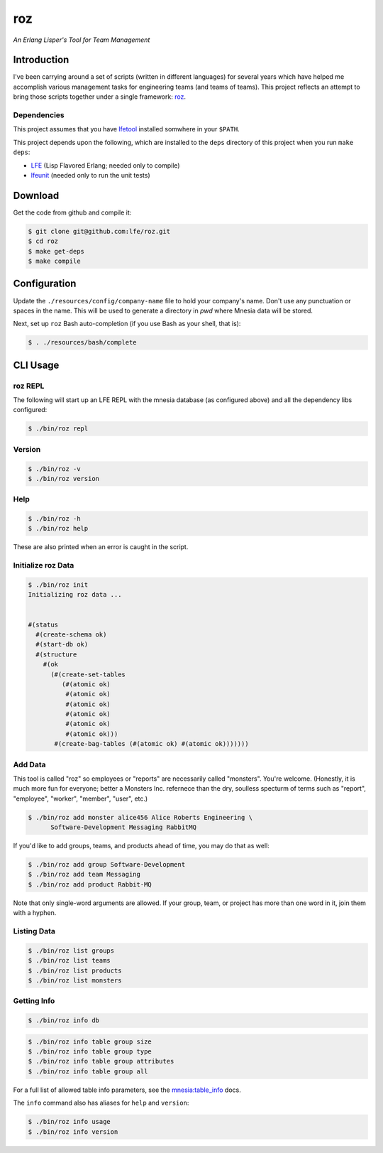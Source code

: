 ###
roz
###

.. image:: resources/images/Roz-transback-sml.png

*An Erlang Lisper's Tool for Team Management*


Introduction
============

I've been carrying around a set of scripts (written in different languages)
for several years which have helped me accomplish various management tasks
for engineering teams (and teams of teams). This project reflects an attempt
to bring those scripts together under a single framework: `roz`_.


Dependencies
------------

This project assumes that you have `lfetool`_ installed somwhere in your
``$PATH``.

This project depends upon the following, which are installed to the ``deps``
directory of this project when you run ``make deps``:

* `LFE`_ (Lisp Flavored Erlang; needed only to compile)
* `lfeunit`_ (needed only to run the unit tests)


Download
========

Get the code from github and compile it:

.. code:: bash

    $ git clone git@github.com:lfe/roz.git
    $ cd roz
    $ make get-deps
    $ make compile


Configuration
=============

Update the ``./resources/config/company-name`` file to hold your company's
name. Don't use any punctuation or spaces in the name. This will be used to
generate a directory in `pwd` where Mnesia data will be stored.

Next, set up ``roz`` Bash auto-completion (if you use Bash as your shell,
that is):

.. code:: bash

  $ . ./resources/bash/complete


CLI Usage
=========


roz REPL
--------

The following will start up an LFE REPL with the mnesia database (as
configured above) and all the dependency libs configured:

.. code:: bash

    $ ./bin/roz repl


Version
-------

.. code:: bash

    $ ./bin/roz -v
    $ ./bin/roz version


Help
----

.. code:: bash

    $ ./bin/roz -h
    $ ./bin/roz help

These are also printed when an error is caught in the script.


Initialize roz Data
-------------------

.. code:: bash

    $ ./bin/roz init
    Initializing roz data ...


    #(status
      #(create-schema ok)
      #(start-db ok)
      #(structure
        #(ok
          (#(create-set-tables
             (#(atomic ok)
              #(atomic ok)
              #(atomic ok)
              #(atomic ok)
              #(atomic ok)
              #(atomic ok)))
           #(create-bag-tables (#(atomic ok) #(atomic ok)))))))

Add Data
--------

This tool is called "roz" so employees or "reports" are necessarily called
"monsters". You're welcome. (Honestly, it is much more fun for everyone;
better a Monsters Inc. refernece than the dry, soulless specturm of terms
such as "report", "employee", "worker", "member", "user", etc.)

.. code:: bash

    $ ./bin/roz add monster alice456 Alice Roberts Engineering \
          Software-Development Messaging RabbitMQ

If you'd like to add groups, teams, and products ahead of time, you may do
that as well:

.. code:: bash

  $ ./bin/roz add group Software-Development
  $ ./bin/roz add team Messaging
  $ ./bin/roz add product Rabbit-MQ

Note that only single-word arguments are allowed. If your group, team, or
project has more than one word in it, join them with a hyphen.


Listing Data
------------

.. code:: bash

    $ ./bin/roz list groups
    $ ./bin/roz list teams
    $ ./bin/roz list products
    $ ./bin/roz list monsters


Getting Info
------------

.. code:: bash

    $ ./bin/roz info db

.. code:: bash

    $ ./bin/roz info table group size
    $ ./bin/roz info table group type
    $ ./bin/roz info table group attributes
    $ ./bin/roz info table group all

For a full list of allowed table info parameters, see the
`mnesia:table_info`_ docs.

The ``info`` command also has aliases for ``help`` and ``version``:

.. code:: bash

    $ ./bin/roz info usage
    $ ./bin/roz info version


.. Links
.. -----
.. _LFE: https://github.com/rvirding/lfe
.. _lfeunit: https://github.com/lfe/lfeunit
.. _lfetool: https://github.com/lfe/lfetool
.. _roz: http://www.youtube.com/watch?v=RtWBlDC2-ss#t=16s
.. _mnesia:table_info: http://www.erlang.org/doc/man/mnesia.html#table_info-2
